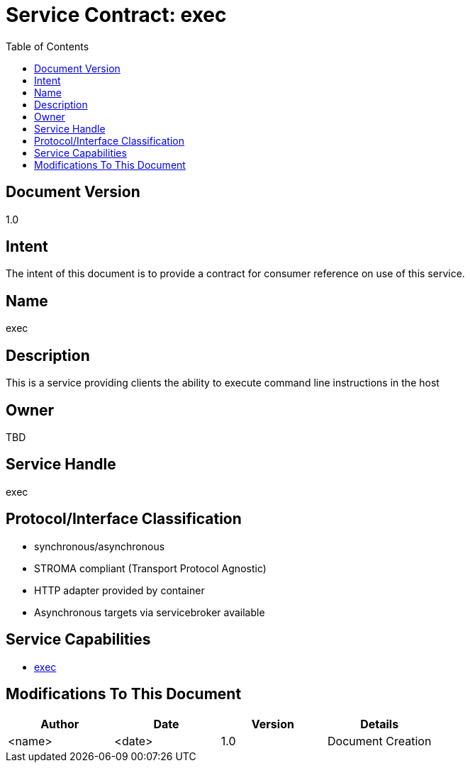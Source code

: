 ////////////////////////////////////////////////////////////////////////////////
Copyright (c) 2012, THE BOARD OF TRUSTEES OF THE LELAND STANFORD JUNIOR UNIVERSITY
All rights reserved.

Redistribution and use in source and binary forms, with or without modification,
are permitted provided that the following conditions are met:

   Redistributions of source code must retain the above copyright notice,
   this list of conditions and the following disclaimer.
   Redistributions in binary form must reproduce the above copyright notice,
   this list of conditions and the following disclaimer in the documentation
   and/or other materials provided with the distribution.
   Neither the name of the STANFORD UNIVERSITY nor the names of its contributors
   may be used to endorse or promote products derived from this software without
   specific prior written permission.

THIS SOFTWARE IS PROVIDED BY THE COPYRIGHT HOLDERS AND CONTRIBUTORS "AS IS" AND
ANY EXPRESS OR IMPLIED WARRANTIES, INCLUDING, BUT NOT LIMITED TO, THE IMPLIED
WARRANTIES OF MERCHANTABILITY AND FITNESS FOR A PARTICULAR PURPOSE ARE DISCLAIMED.
IN NO EVENT SHALL THE COPYRIGHT HOLDER OR CONTRIBUTORS BE LIABLE FOR ANY DIRECT,
INDIRECT, INCIDENTAL, SPECIAL, EXEMPLARY, OR CONSEQUENTIAL DAMAGES (INCLUDING,
BUT NOT LIMITED TO, PROCUREMENT OF SUBSTITUTE GOODS OR SERVICES; LOSS OF USE,
DATA, OR PROFITS; OR BUSINESS INTERRUPTION) HOWEVER CAUSED AND ON ANY THEORY OF
LIABILITY, WHETHER IN CONTRACT, STRICT LIABILITY, OR TORT (INCLUDING NEGLIGENCE
OR OTHERWISE) ARISING IN ANY WAY OUT OF THE USE OF THIS SOFTWARE, EVEN IF ADVISED
OF THE POSSIBILITY OF SUCH DAMAGE.
////////////////////////////////////////////////////////////////////////////////

= Service Contract: exec
:toc:

== Document Version
1.0

== Intent
The intent of this document is to provide a contract for consumer reference on use of this service.

== Name
exec

== Description
This is a service providing clients the ability to execute command line instructions in the host

== Owner
TBD

== Service Handle
exec

== Protocol/Interface Classification
* synchronous/asynchronous
* STROMA compliant (Transport Protocol Agnostic)
* HTTP adapter provided by container
* Asynchronous targets via servicebroker available

== Service Capabilities

* link:capabilities/exec/contract.html[exec]

== Modifications To This Document

[options="header"]
|=========================================================
|Author			|Date		|Version	|Details
|<name>			|<date>		|1.0		|Document Creation
|=========================================================
